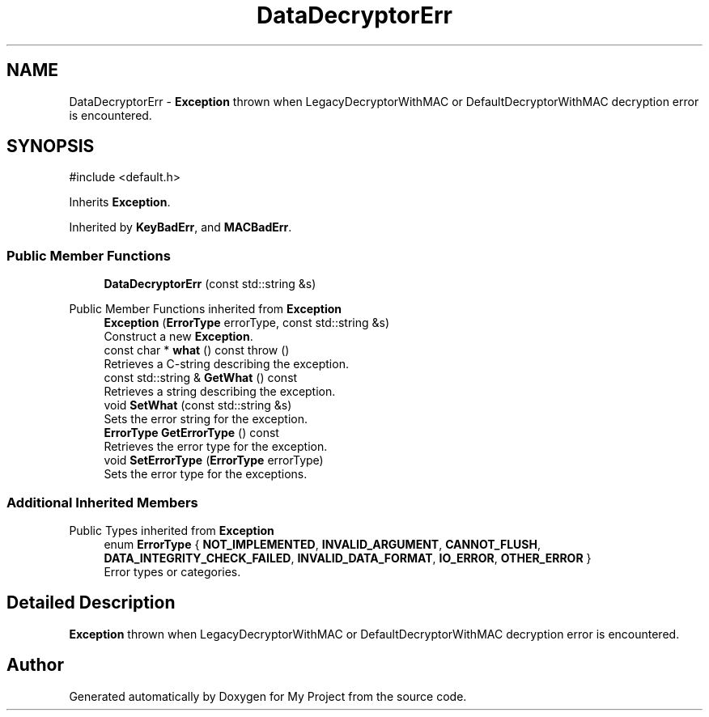 .TH "DataDecryptorErr" 3 "My Project" \" -*- nroff -*-
.ad l
.nh
.SH NAME
DataDecryptorErr \- \fBException\fP thrown when LegacyDecryptorWithMAC or DefaultDecryptorWithMAC decryption error is encountered\&.  

.SH SYNOPSIS
.br
.PP
.PP
\fR#include <default\&.h>\fP
.PP
Inherits \fBException\fP\&.
.PP
Inherited by \fBKeyBadErr\fP, and \fBMACBadErr\fP\&.
.SS "Public Member Functions"

.in +1c
.ti -1c
.RI "\fBDataDecryptorErr\fP (const std::string &s)"
.br
.in -1c

Public Member Functions inherited from \fBException\fP
.in +1c
.ti -1c
.RI "\fBException\fP (\fBErrorType\fP errorType, const std::string &s)"
.br
.RI "Construct a new \fBException\fP\&. "
.ti -1c
.RI "const char * \fBwhat\fP () const  throw ()"
.br
.RI "Retrieves a C-string describing the exception\&. "
.ti -1c
.RI "const std::string & \fBGetWhat\fP () const"
.br
.RI "Retrieves a string describing the exception\&. "
.ti -1c
.RI "void \fBSetWhat\fP (const std::string &s)"
.br
.RI "Sets the error string for the exception\&. "
.ti -1c
.RI "\fBErrorType\fP \fBGetErrorType\fP () const"
.br
.RI "Retrieves the error type for the exception\&. "
.ti -1c
.RI "void \fBSetErrorType\fP (\fBErrorType\fP errorType)"
.br
.RI "Sets the error type for the exceptions\&. "
.in -1c
.SS "Additional Inherited Members"


Public Types inherited from \fBException\fP
.in +1c
.ti -1c
.RI "enum \fBErrorType\fP { \fBNOT_IMPLEMENTED\fP, \fBINVALID_ARGUMENT\fP, \fBCANNOT_FLUSH\fP, \fBDATA_INTEGRITY_CHECK_FAILED\fP, \fBINVALID_DATA_FORMAT\fP, \fBIO_ERROR\fP, \fBOTHER_ERROR\fP }"
.br
.RI "Error types or categories\&. "
.in -1c
.SH "Detailed Description"
.PP 
\fBException\fP thrown when LegacyDecryptorWithMAC or DefaultDecryptorWithMAC decryption error is encountered\&. 

.SH "Author"
.PP 
Generated automatically by Doxygen for My Project from the source code\&.

